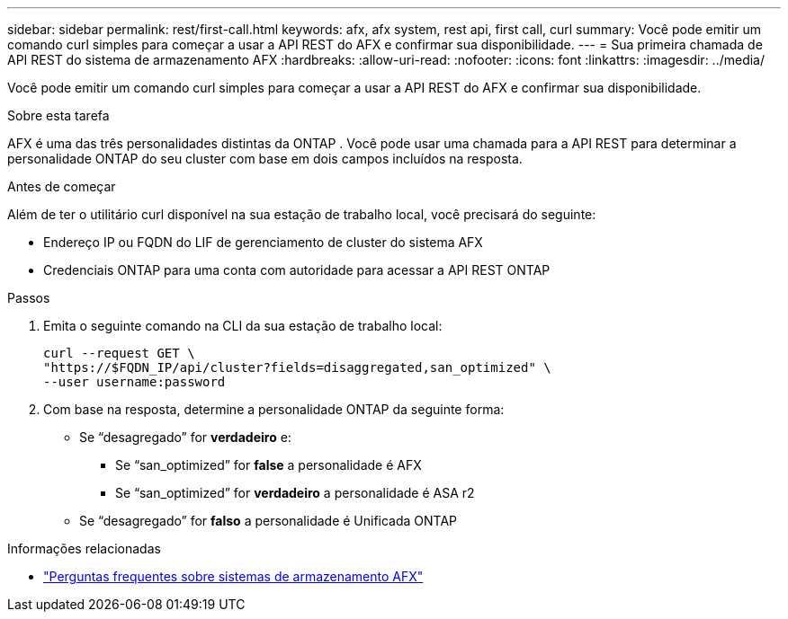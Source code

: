 ---
sidebar: sidebar 
permalink: rest/first-call.html 
keywords: afx, afx system, rest api, first call, curl 
summary: Você pode emitir um comando curl simples para começar a usar a API REST do AFX e confirmar sua disponibilidade. 
---
= Sua primeira chamada de API REST do sistema de armazenamento AFX
:hardbreaks:
:allow-uri-read: 
:nofooter: 
:icons: font
:linkattrs: 
:imagesdir: ../media/


[role="lead"]
Você pode emitir um comando curl simples para começar a usar a API REST do AFX e confirmar sua disponibilidade.

.Sobre esta tarefa
AFX é uma das três personalidades distintas da ONTAP .  Você pode usar uma chamada para a API REST para determinar a personalidade ONTAP do seu cluster com base em dois campos incluídos na resposta.

.Antes de começar
Além de ter o utilitário curl disponível na sua estação de trabalho local, você precisará do seguinte:

* Endereço IP ou FQDN do LIF de gerenciamento de cluster do sistema AFX
* Credenciais ONTAP para uma conta com autoridade para acessar a API REST ONTAP


.Passos
. Emita o seguinte comando na CLI da sua estação de trabalho local:
+
[source, curl]
----
curl --request GET \
"https://$FQDN_IP/api/cluster?fields=disaggregated,san_optimized" \
--user username:password
----
. Com base na resposta, determine a personalidade ONTAP da seguinte forma:
+
** Se “desagregado” for *verdadeiro* e:
+
*** Se “san_optimized” for *false* a personalidade é AFX
*** Se “san_optimized” for *verdadeiro* a personalidade é ASA r2


** Se “desagregado” for *falso* a personalidade é Unificada ONTAP




.Informações relacionadas
* link:../faq-ontap-afx.html["Perguntas frequentes sobre sistemas de armazenamento AFX"]

